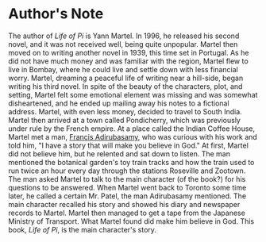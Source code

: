 * Author's Note
  The author of /Life of Pi/ is Yann Martel. In 1996, he released his second novel, and it was not received well, being quite unpopular. Martel then moved on to writing another novel in 1939, this time set in Portugal. As he did not have much money and was familiar with the region, Martel flew to live in Bombay, where he could live and settle down with less financial worry. Martel, dreaming a peaceful life of writing near a hill-side, began writing his third novel. In spite of the beauty of the characters, plot, and setting, Martel felt some emotional element was missing and was somewhat disheartened, and he ended up mailing away his notes to a fictional address. Martel, with even less money, decided to travel to South India. Martel then arrived at a town called Pondicherry, which was previously under rule by the French empire. At a place called the Indian Coffee House, Martel met a man, _Francis Adirubasamy_, who was curious with his work and told him, "I have a story that will make you believe in God." At first, Martel did not believe him, but he relented and sat down to listen. The man mentioned the botanical garden's toy train tracks and how the train used to run twice an hour every day through the stations Roseville and Zootown. The man asked Martel to talk to the main character (of the book?) for his questions to be answered. When Martel went back to Toronto some time later, he called a certain Mr. Patel, the man Adirubasamy mentioned. The main character recalled his story and showed his diary and newspaper records to Martel. Martel then managed to get a tape from the Japanese Ministry of Transport. What Martel found did make him believe in God. This book, /Life of Pi/, is the main character's story.
